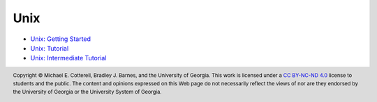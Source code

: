 .. .. |approval_notice| image:: https://img.shields.io/badge/Approved%20for-Spring%202021-success
..    :alt: Approved for: Spring 2021
.. sectnum::

======
 Unix
======

* `Unix: Getting Started <https://github.com/cs1302uga/cs1302-tutorials/blob/master/unix/unix-getting-started.rst>`_
* `Unix: Tutorial <https://github.com/cs1302uga/cs1302-tutorials/blob/master/unix/unix-tutorial.rst>`_
* `Unix: Intermediate Tutorial <https://github.com/cs1302uga/cs1302-tutorials/blob/master/unix/unix-tutorial-intermediate.rst>`_

.. copyright and license information
.. |copy| unicode:: U+000A9 .. COPYRIGHT SIGN
.. |copyright| replace:: Copyright |copy| Michael E. Cotterell, Bradley J. Barnes, and the University of Georgia.
.. |license| replace:: CC BY-NC-ND 4.0
.. _license: http://creativecommons.org/licenses/by-nc-nd/4.0/
.. |license_image| image:: https://img.shields.io/badge/License-CC%20BY--NC--ND%204.0-lightgrey.svg
                   :target: http://creativecommons.org/licenses/by-nc-nd/4.0/
.. standard footer
.. footer:: |license_image|

   |copyright| This work is licensed under a |license|_ license to students
   and the public. The content and opinions expressed on this Web page do not necessarily
   reflect the views of nor are they endorsed by the University of Georgia or the University
   System of Georgia.
